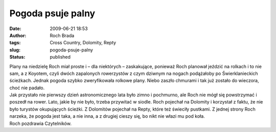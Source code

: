 Pogoda psuje palny
##################
:date: 2009-06-21 18:53
:author: Roch Brada
:tags: Cross Country, Dolomity, Repty
:slug: pogoda-psuje-palny
:status: published

| Plany na niedzielę Roch miał proste i – dla niektórych – zaskakujące, ponieważ Roch planował jeździć na rolkach i to nie sam, a z Koyotem, czyli dwóch zapalonych rowerzystów z czym dziwnym na nogach podążałoby po Świerklanieckich ścieżkach. Jednak pogoda szybko zweryfikowała rolkowe plany. Niebo zaszło chmurami i tak już zostało do wieczora, choć nie padało.
| Jak przystało nie pierwszy dzień astronomicznego lata było zimno i pochmurno, ale Roch nie mógł się powstrzymać i poszedł na rower. Lato, jakie by nie było, trzeba przywitać w siodle. Roch pojechał na Dolomity i korzystał z faktu, że nie było turystów okupujących ścieżki. Z Dolomitów pojechał na Repty, które też świeciły pustkami. Z jednej strony Roch narzeka, że pogoda jest taka, a nie inna, a z drugiej cieszy się, bo nikt nie włazi mu pod koła.
| Roch pozdrawia Czytelników.
